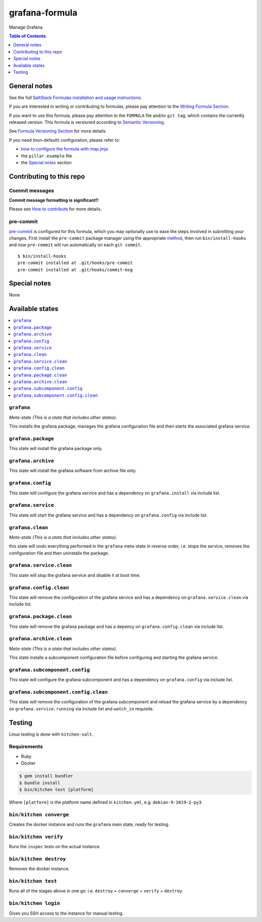.. _readme:

grafana-formula
===============

|img_travis| |img_sr| |img_pc|

.. |img_travis| image:: https://travis-ci.com/saltstack-formulas/grafana-formula.svg?branch=master
   :alt: Travis CI Build Status
   :scale: 100%
   :target: https://travis-ci.com/saltstack-formulas/grafana-formula
.. |img_sr| image:: https://img.shields.io/badge/%20%20%F0%9F%93%A6%F0%9F%9A%80-semantic--release-e10079.svg
   :alt: Semantic Release
   :scale: 100%
   :target: https://github.com/semantic-release/semantic-release
.. |img_pc| image:: https://img.shields.io/badge/pre--commit-enabled-brightgreen?logo=pre-commit&logoColor=white
   :alt: pre-commit
   :scale: 100%
   :target: https://github.com/pre-commit/pre-commit

Manage Grafana.

.. contents:: **Table of Contents**
   :depth: 1

General notes
-------------

See the full `SaltStack Formulas installation and usage instructions
<https://docs.saltstack.com/en/latest/topics/development/conventions/formulas.html>`_.

If you are interested in writing or contributing to formulas, please pay attention to the `Writing Formula Section
<https://docs.saltstack.com/en/latest/topics/development/conventions/formulas.html#writing-formulas>`_.

If you want to use this formula, please pay attention to the ``FORMULA`` file and/or ``git tag``,
which contains the currently released version. This formula is versioned according to `Semantic Versioning <http://semver.org/>`_.

See `Formula Versioning Section <https://docs.saltstack.com/en/latest/topics/development/conventions/formulas.html#versioning>`_ for more details.

If you need (non-default) configuration, please refer to:

- `how to configure the formula with map.jinja <map.jinja.rst>`_
- the ``pillar.example`` file
- the `Special notes`_ section

Contributing to this repo
-------------------------

Commit messages
^^^^^^^^^^^^^^^

**Commit message formatting is significant!!**

Please see `How to contribute <https://github.com/saltstack-formulas/.github/blob/master/CONTRIBUTING.rst>`_ for more details.

pre-commit
^^^^^^^^^^

`pre-commit <https://pre-commit.com/>`_ is configured for this formula, which you may optionally use to ease the steps involved in submitting your changes.
First install  the ``pre-commit`` package manager using the appropriate `method <https://pre-commit.com/#installation>`_, then run ``bin/install-hooks`` and
now ``pre-commit`` will run automatically on each ``git commit``. ::

  $ bin/install-hooks
  pre-commit installed at .git/hooks/pre-commit
  pre-commit installed at .git/hooks/commit-msg

Special notes
-------------

None

Available states
----------------

.. contents::
   :local:

``grafana``
^^^^^^^^^^^

*Meta-state (This is a state that includes other states)*.

This installs the grafana package,
manages the grafana configuration file and then
starts the associated grafana service.

``grafana.package``
^^^^^^^^^^^^^^^^^^^

This state will install the grafana package only.

``grafana.archive``
^^^^^^^^^^^^^^^^^^^

This state will install the grafana software from archive file only.

``grafana.config``
^^^^^^^^^^^^^^^^^^

This state will configure the grafana service and has a dependency on ``grafana.install``
via include list.

``grafana.service``
^^^^^^^^^^^^^^^^^^^

This state will start the grafana service and has a dependency on ``grafana.config``
via include list.

``grafana.clean``
^^^^^^^^^^^^^^^^^

*Meta-state (This is a state that includes other states)*.

this state will undo everything performed in the ``grafana`` meta-state in reverse order, i.e.
stops the service,
removes the configuration file and
then uninstalls the package.

``grafana.service.clean``
^^^^^^^^^^^^^^^^^^^^^^^^^

This state will stop the grafana service and disable it at boot time.

``grafana.config.clean``
^^^^^^^^^^^^^^^^^^^^^^^^

This state will remove the configuration of the grafana service and has a
dependency on ``grafana.service.clean`` via include list.

``grafana.package.clean``
^^^^^^^^^^^^^^^^^^^^^^^^^

This state will remove the grafana package and has a depency on
``grafana.config.clean`` via include list.

``grafana.archive.clean``
^^^^^^^^^^^^^^^^^^^^^^^^^

*Meta-state (This is a state that includes other states)*.

This state installs a subcomponent configuration file before
configuring and starting the grafana service.

``grafana.subcomponent.config``
^^^^^^^^^^^^^^^^^^^^^^^^^^^^^^^

This state will configure the grafana subcomponent and has a
dependency on ``grafana.config`` via include list.

``grafana.subcomponent.config.clean``
^^^^^^^^^^^^^^^^^^^^^^^^^^^^^^^^^^^^^

This state will remove the configuration of the grafana subcomponent
and reload the grafana service by a dependency on
``grafana.service.running`` via include list and ``watch_in``
requisite.

Testing
-------

Linux testing is done with ``kitchen-salt``.

Requirements
^^^^^^^^^^^^

* Ruby
* Docker

.. code-block:: bash

   $ gem install bundler
   $ bundle install
   $ bin/kitchen test [platform]

Where ``[platform]`` is the platform name defined in ``kitchen.yml``,
e.g. ``debian-9-2019-2-py3``.

``bin/kitchen converge``
^^^^^^^^^^^^^^^^^^^^^^^^

Creates the docker instance and runs the ``grafana`` main state, ready for testing.

``bin/kitchen verify``
^^^^^^^^^^^^^^^^^^^^^^

Runs the ``inspec`` tests on the actual instance.

``bin/kitchen destroy``
^^^^^^^^^^^^^^^^^^^^^^^

Removes the docker instance.

``bin/kitchen test``
^^^^^^^^^^^^^^^^^^^^

Runs all of the stages above in one go: i.e. ``destroy`` + ``converge`` + ``verify`` + ``destroy``.

``bin/kitchen login``
^^^^^^^^^^^^^^^^^^^^^

Gives you SSH access to the instance for manual testing.
